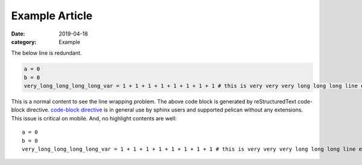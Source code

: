 Example Article
===============

:date: 2019-04-18
:category: Example

The below line is redundant.

.. code-block:: python

  a = 0
  b = 0
  very_long_long_long_long_var = 1 + 1 + 1 + 1 + 1 + 1 + 1 + 1 # this is very very very long long long line example.

This is a normal content to see the line wrapping problem. The above code block is generated by reStructuredText code-block directive. `code-block directive <http://www.sphinx-doc.org/en/1.8/usage/restructuredtext/directives.html#directive-code-block>`_ is in general use by sphinx users and supported pelican without any extensions. This issue is critical on mobile. And, no highlight contents are well::

  a = 0
  b = 0
  very_long_long_long_long_var = 1 + 1 + 1 + 1 + 1 + 1 + 1 + 1 # this is very very very long long long line example.
